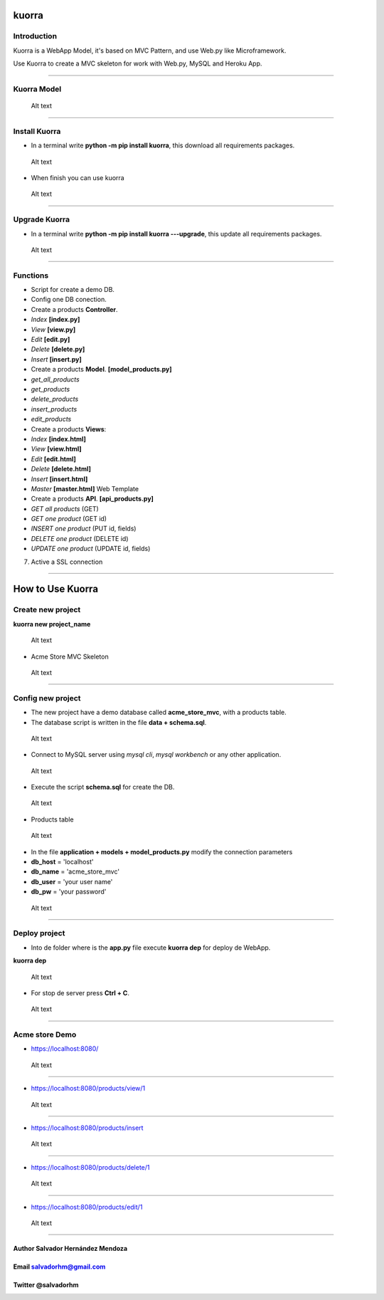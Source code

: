 kuorra
======

Introduction
------------

Kuorra is a WebApp Model, it's based on MVC Pattern, and use Web.py like
Microframework.

Use Kuorra to create a MVC skeleton for work with Web.py, MySQL and
Heroku App.

--------------

Kuorra Model
------------

.. figure:: images/kuorra.svg
   :alt: Kuorra model

   Alt text

--------------

Install Kuorra
--------------

-  In a terminal write **python -m pip install kuorra**, this download
   all requirements packages.

.. figure:: images/install_kuorra.png
   :alt: Kuorra model

   Alt text

-  When finish you can use kuorra

.. figure:: images/kuorra_installed.png
   :alt: Kuorra model

   Alt text

--------------

Upgrade Kuorra
--------------

-  In a terminal write **python -m pip install kuorra ---upgrade**, this
   update all requirements packages.

.. figure:: images/kuorra_upgrade.png
   :alt: Kuorra model

   Alt text

--------------

Functions
---------

-  Script for create a demo DB.

-  Config one DB conection.

-  Create a products **Controller**.

-  *Index* **[index.py]**
-  *View* **[view.py]**
-  *Edit* **[edit.py]**
-  *Delete* **[delete.py]**
-  *Insert* **[insert.py]**

-  Create a products **Model**. **[model\_products.py]**

-  *get\_all\_products*
-  *get\_products*
-  *delete\_products*
-  *insert\_products*
-  *edit\_products*

-  Create a products **Views**:

-  *Index* **[index.html]**
-  *View* **[view.html]**
-  *Edit* **[edit.html]**
-  *Delete* **[delete.html]**
-  *Insert* **[insert.html]**
-  *Master* **[master.html]** Web Template

-  Create a products **API**. **[api\_products.py]**

-  *GET all products* (GET)
-  *GET one product* (GET id)
-  *INSERT one product* (PUT id, fields)
-  *DELETE one product* (DELETE id)
-  *UPDATE one product* (UPDATE id, fields)

7. Active a SSL connection

--------------

How to Use Kuorra
=================

Create new project
------------------

**kuorra new project\_name**

.. figure:: images/kuorra_new.png?raw=true
   :alt: kuorra new

   Alt text

-  Acme Store MVC Skeleton

.. figure:: images/vs_code.png?raw=true
   :alt: vs code

   Alt text

--------------

Config new project
------------------

-  The new project have a demo database called **acme\_store\_mvc**,
   with a products table.

-  The database script is written in the file **data + schema.sql**.

.. figure:: images/schme.png?raw=true
   :alt: schema

   Alt text

-  Connect to MySQL server using *mysql cli*, *mysql workbench* or any
   other application.

.. figure:: images/mysql_0.png?raw=true
   :alt: mysql cli

   Alt text

-  Execute the script **schema.sql** for create the DB.

.. figure:: images/mysql_1.png?raw=true
   :alt: source schema.sql

   Alt text

-  Products table

.. figure:: images/products.png?raw=true
   :alt: Products table

   Alt text

-  In the file **application + models + model\_products.py** modify the
   connection parameters

-  **db\_host** = 'localhost'
-  **db\_name** = 'acme\_store\_mvc'
-  **db\_user** = 'your user name'
-  **db\_pw** = 'your password'

.. figure:: images/config.png?raw=true
   :alt: Config

   Alt text

--------------

Deploy project
--------------

-  Into de folder where is the **app.py** file execute **kuorra dep**
   for deploy de WebApp.

**kuorra dep**

.. figure:: images/kuorra_dep.png?raw=true
   :alt: kuorra dep

   Alt text

-  For stop de server press **Ctrl + C**.

.. figure:: images/kuorra_stop.png
   :alt: Stop

   Alt text

--------------

Acme store Demo
---------------

-  https://localhost:8080/

.. figure:: images/kuorra_index.png
   :alt: index.html

   Alt text

--------------

-  https://localhost:8080/products/view/1

.. figure:: images/kuorra_view.png
   :alt: view.html

   Alt text

--------------

-  https://localhost:8080/products/insert

.. figure:: images/kuorra_insert.png
   :alt: insert.html

   Alt text

--------------

-  https://localhost:8080/products/delete/1

.. figure:: images/kuorra_delete.png
   :alt: delete.html

   Alt text

--------------

-  https://localhost:8080/products/edit/1

.. figure:: images/kuorra_edit.png
   :alt: edit.html

   Alt text

--------------

Author Salvador Hernández Mendoza
'''''''''''''''''''''''''''''''''

Email salvadorhm@gmail.com
''''''''''''''''''''''''''

Twitter @salvadorhm
'''''''''''''''''''

